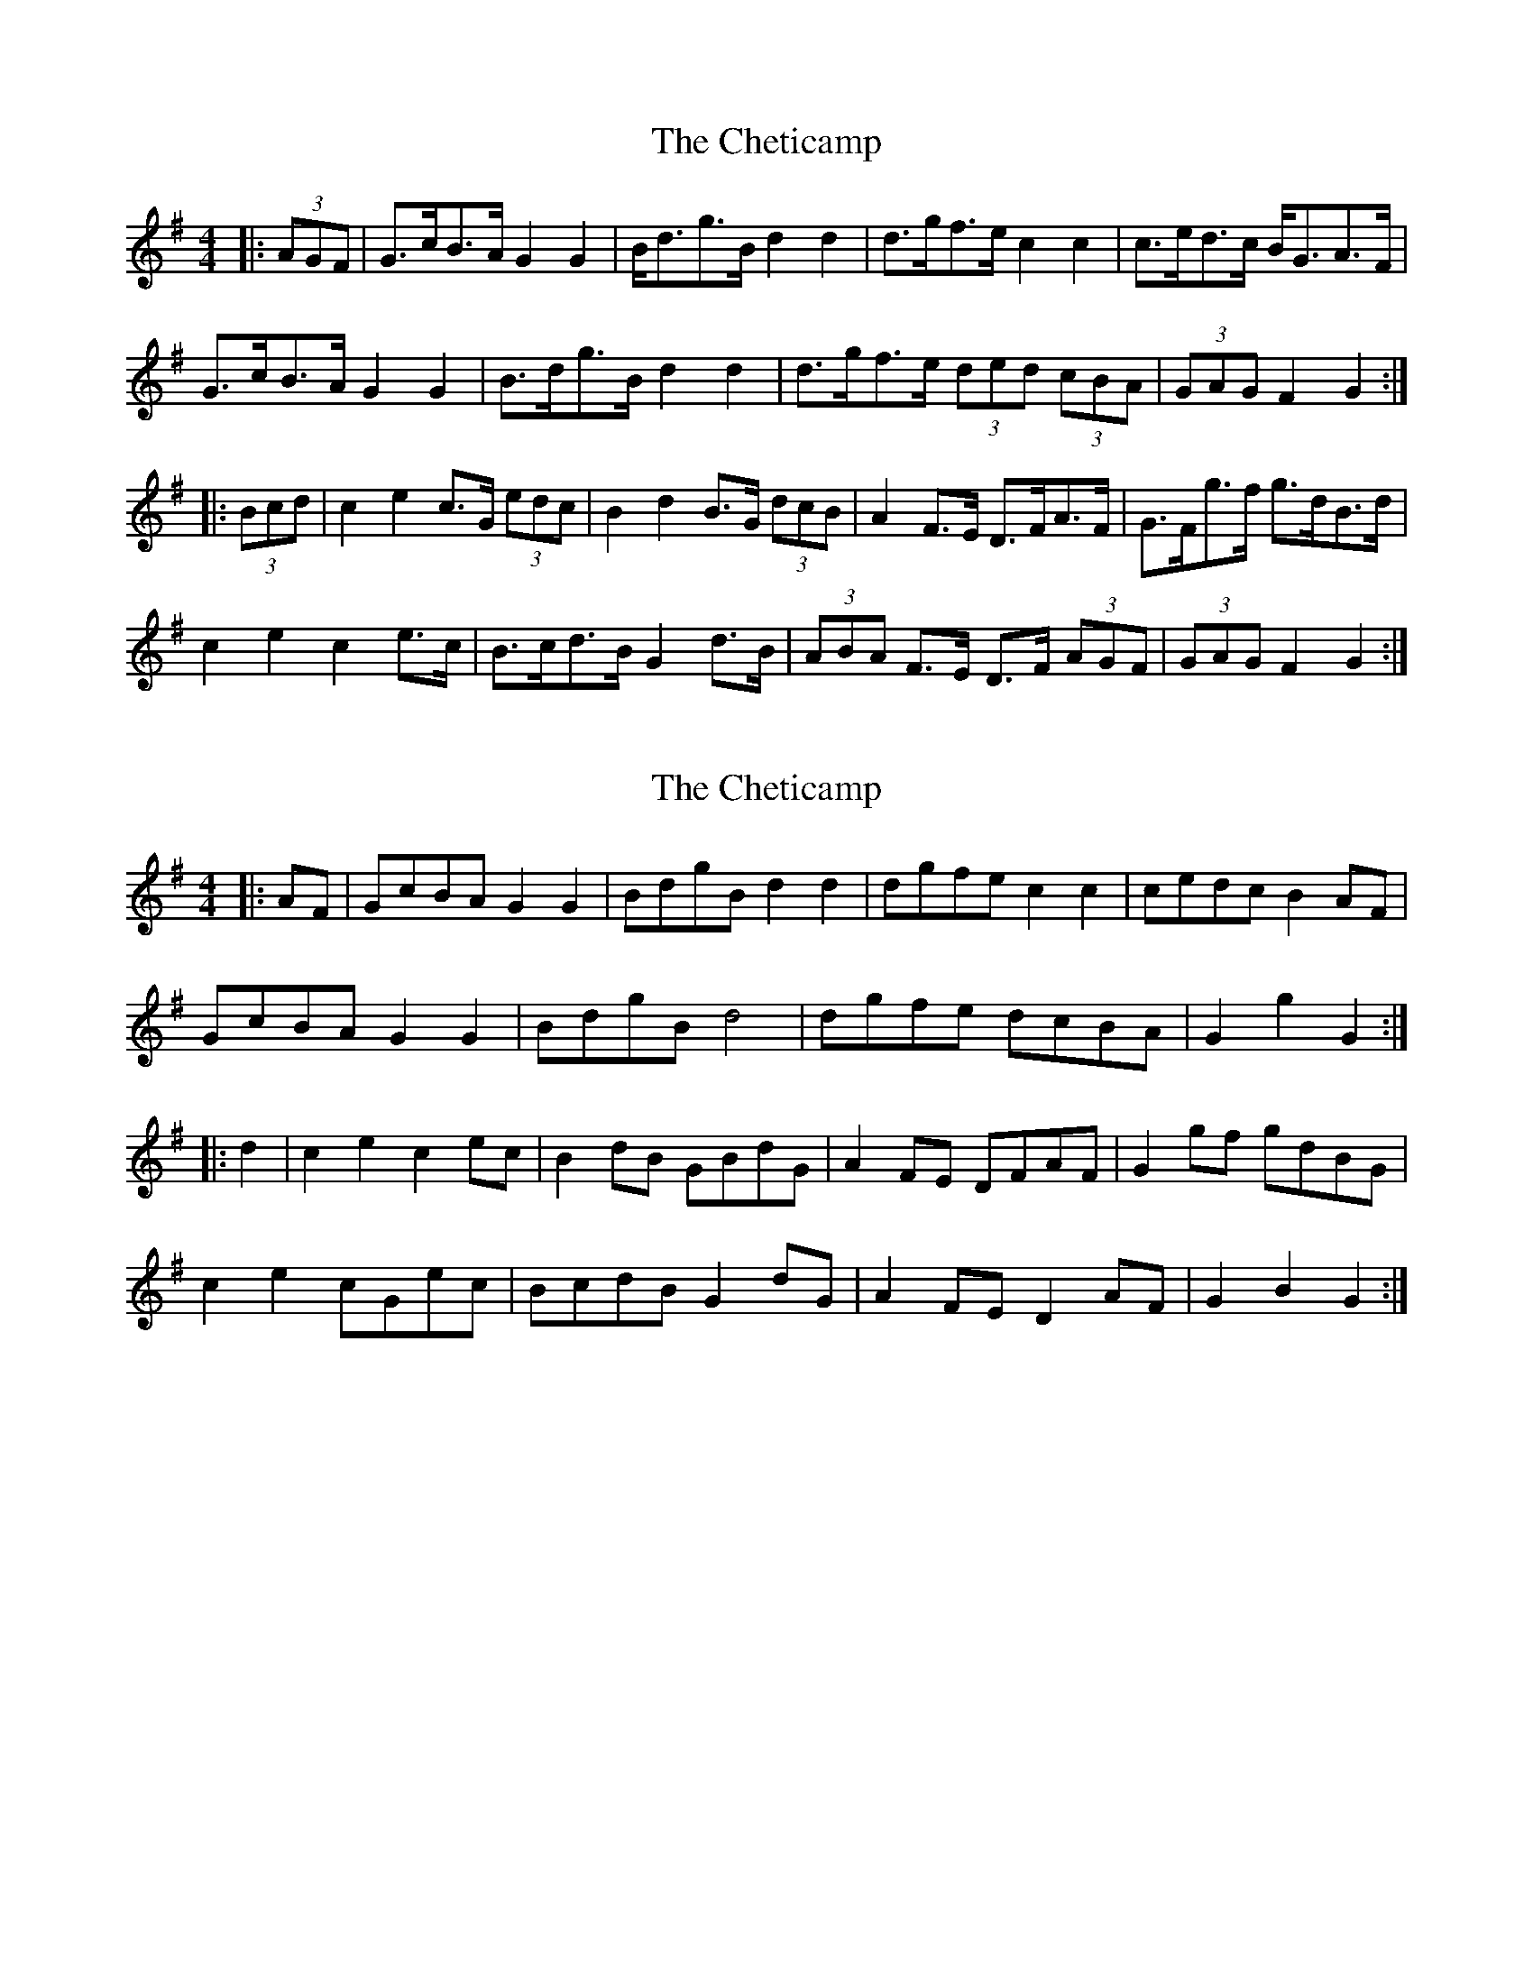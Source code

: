 X: 1
T: Cheticamp, The
Z: ceolachan
S: https://thesession.org/tunes/4755#setting4755
R: barndance
M: 4/4
L: 1/8
K: Gmaj
|: (3AGF |G>cB>A G2 G2 | B<dg>B d2 d2 | d>gf>e c2 c2 | c>ed>c B<GA>F |
G>cB>A G2 G2 | B>dg>B d2 d2 | d>gf>e (3ded (3cBA | (3GAG F2 G2 :|
|: (3Bcd |c2 e2 c>G (3edc | B2 d2 B>G (3dcB | A2 F>E D>FA>F | G>Fg>f g>dB>d |
c2 e2 c2 e>c | B>cd>B G2 d>B | (3ABA F>E D>F (3AGF | (3GAG F2 G2 :|
X: 2
T: Cheticamp, The
Z: ceolachan
S: https://thesession.org/tunes/4755#setting17242
R: barndance
M: 4/4
L: 1/8
K: Gmaj
|: AF |GcBA G2 G2 | BdgB d2 d2 | dgfe c2 c2 | cedc B2 AF |
GcBA G2 G2 | BdgB d4 | dgfe dcBA | G2 g2 G2 :|
|: d2 |c2 e2 c2 ec | B2 dB GBdG | A2 FE DFAF | G2 gf gdBG |
c2 e2 cGec | BcdB G2 dG | A2 FE D2 AF | G2 B2 G2 :|
